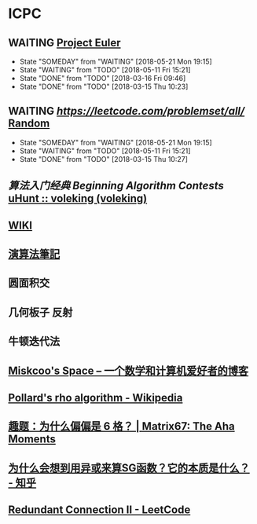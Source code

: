 * ICPC
** WAITING [[https://projecteuler.net/archives][Project Euler]]
   SCHEDULED: <2018-05-22 Tue ++1d>
   :PROPERTIES:
   :LAST_REPEAT: [2018-05-21 Mon 19:15]
   :END:
   - State "SOMEDAY"    from "WAITING"    [2018-05-21 Mon 19:15]
   - State "WAITING"    from "TODO"       [2018-05-11 Fri 15:21]
   - State "DONE"       from "TODO"       [2018-03-16 Fri 09:46]
   - State "DONE"       from "TODO"       [2018-03-15 Thu 10:23]
** WAITING [[Leetcode][https://leetcode.com/problemset/all/]] [[https://leetcode.com/problems/random-one-question/all][Random]]
   SCHEDULED: <2018-05-22 Tue ++1d>
   :PROPERTIES:
   :LAST_REPEAT: [2018-05-21 Mon 19:15]
   :END:
   - State "SOMEDAY"    from "WAITING"    [2018-05-21 Mon 19:15]
   - State "WAITING"    from "TODO"       [2018-05-11 Fri 15:21]
   - State "DONE"       from "TODO"       [2018-03-15 Thu 10:27]
** [[file+sys:/Users/Voleking/Library/Mobile%20Documents/iCloud~com~apple~iBooks/Documents/%E7%AE%97%E6%B3%95%E7%AB%9E%E8%B5%9B%E5%85%A5%E9%97%A8%E7%BB%8F%E5%85%B8%E7%AC%AC2%E7%89%88%20%E7%AE%97%E6%B3%95%E8%89%BA%E6%9C%AF%E4%B8%8E%E4%BF%A1%E6%81%AF%E5%AD%A6%E7%AB%9E%E8%B5%9B.epub][算法入门经典]] [[file+emacs:/Users/Voleking/Documents/Learning/CS/ICPC/Reference/aoapc-book/BeginningAlgorithmContests][Beginning Algorithm Contests]] [[http://uhunt.felix-halim.net/id/788605][uHunt :: voleking (voleking)]]
** [[http://wiki.gyh.me/][WIKI]]
** [[http://www.csie.ntnu.edu.tw/~u91029/index.html][演算法筆記]]
** 圆面积交
** 几何板子 反射
** 牛顿迭代法
** [[http://blog.miskcoo.com/][Miskcoo's Space – 一个数学和计算机爱好者的博客]]
** [[https://en.wikipedia.org/wiki/Pollard%2527s_rho_algorithm#C++_code_sample][Pollard's rho algorithm - Wikipedia]]
** [[http://www.matrix67.com/blog/archives/6862][趣题：为什么偏偏是 6 格？ | Matrix67: The Aha Moments]]
** [[https://www.zhihu.com/question/51290443/answer/318376815?utm_source=com.ideashower.readitlater.pro&utm_medium=social][为什么会想到用异或来算SG函数？它的本质是什么？ - 知乎]]
** [[https://leetcode.com/problems/redundant-connection-ii/description/][Redundant Connection II - LeetCode]]
